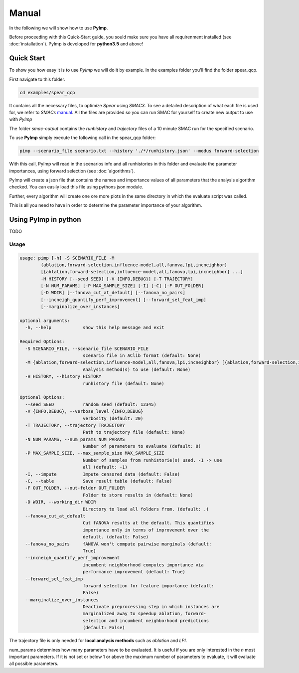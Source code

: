 Manual
======
.. role:: bash(code)
    :language: bash


In the following we will show how to use **PyImp**.

Before proceeding with this Quick-Start guide, you sould make sure you have all requirenment installed (see :doc:`installation`).
PyImp is developed for **python3.5** and above!

.. _quick:

Quick Start
-----------

To show you how easy it is to use *PyImp* we will do it by example.
In the examples folder you'll find the folder spear_qcp.

First navigate to this folder.

.. code-block:: bash

    cd examples/spear_qcp

It contains all the necessary files, to optimize *Spear* using *SMAC3*.
To see a detailed description of what each file is used for, we refer to *SMACs* `manual <https://automl.github.io/SMAC3/stable/manual.html#spear-qcp>`_. All the files are provided so you can run SMAC for yourself to create new output to use with *PyImp*

The folder *smac-output* contains the *runhistory* and *trajectory* files of a 10 minute
SMAC run for the specified scenario.

To use **PyImp** simply execute the following call in the spear_qcp folder:

.. code-block:: bash

    pimp --scenario_file scenario.txt --history './*/runhistory.json' --modus forward-selection

With this call, PyImp will read in the scenarios info and all runhistories in this folder and evaluate the parameter importances,
using forward selection (see :doc:`algorithms`).

PyImp will create a json file that contains the names and importance values of all parameters that the analysis algorithm
checked. You can easily load this file using pythons json module.

Further, every algorithm will create one ore more plots in the same directory in which the evaluate script was called.


This is all you need to have in order to determine the parameter importance of your algorithm.

Using PyImp in python
---------------------
TODO

.. _opts:

Usage
_____

.. code-block:: bash

    usage: pimp [-h] -S SCENARIO_FILE -M
            {ablation,forward-selection,influence-model,all,fanova,lpi,incneighbor}
            [{ablation,forward-selection,influence-model,all,fanova,lpi,incneighbor} ...]
            -H HISTORY [--seed SEED] [-V {INFO,DEBUG}] [-T TRAJECTORY]
            [-N NUM_PARAMS] [-P MAX_SAMPLE_SIZE] [-I] [-C] [-F OUT_FOLDER]
            [-D WDIR] [--fanova_cut_at_default] [--fanova_no_pairs]
            [--incneigh_quantify_perf_improvement] [--forward_sel_feat_imp]
            [--marginalize_over_instances]

    optional arguments:
      -h, --help            show this help message and exit

    Required Options:
      -S SCENARIO_FILE, --scenario_file SCENARIO_FILE
                            scenario file in AClib format (default: None)
      -M {ablation,forward-selection,influence-model,all,fanova,lpi,incneighbor} [{ablation,forward-selection,influence-model,all,fanova,lpi,incneighbor} ...], --modus {ablation,forward-selection,influence-model,all,fanova,lpi,incneighbor} [{ablation,forward-selection,influence-model,all,fanova,lpi,incneighbor} ...]
                            Analysis method(s) to use (default: None)
      -H HISTORY, --history HISTORY
                            runhistory file (default: None)

    Optional Options:
      --seed SEED           random seed (default: 12345)
      -V {INFO,DEBUG}, --verbose_level {INFO,DEBUG}
                            verbosity (default: 20)
      -T TRAJECTORY, --trajectory TRAJECTORY
                            Path to trajectory file (default: None)
      -N NUM_PARAMS, --num_params NUM_PARAMS
                            Number of parameters to evaluate (default: 0)
      -P MAX_SAMPLE_SIZE, --max_sample_size MAX_SAMPLE_SIZE
                            Number of samples from runhistorie(s) used. -1 -> use
                            all (default: -1)
      -I, --impute          Impute censored data (default: False)
      -C, --table           Save result table (default: False)
      -F OUT_FOLDER, --out-folder OUT_FOLDER
                            Folder to store results in (default: None)
      -D WDIR, --working_dir WDIR
                            Directory to load all folders from. (default: .)
      --fanova_cut_at_default
                            Cut fANOVA results at the default. This quantifies
                            importance only in terms of improvement over the
                            default. (default: False)
      --fanova_no_pairs     fANOVA won't compute pairwise marginals (default:
                            True)
      --incneigh_quantify_perf_improvement
                            incumbent neighborhood computes importance via
                            performance improvement (default: True)
      --forward_sel_feat_imp
                            forward selection for feature importance (default:
                            False)
      --marginalize_over_instances
                            Deactivate preprocessing step in which instances are
                            marginalized away to speedup ablation, forward-
                            selection and incumbent neighborhood predictions
                            (default: False)

The trajectory file is only needed for **local analysis methods** such as *ablation* and *LPI*.

num_params determines how many parameters have to be evaluated. It is useful if you are only interested in the *n* most
important parameters. If it is not set or below 1 or above the maximum number of parameters to evaluate, it will evaluate
all possible parameters.

